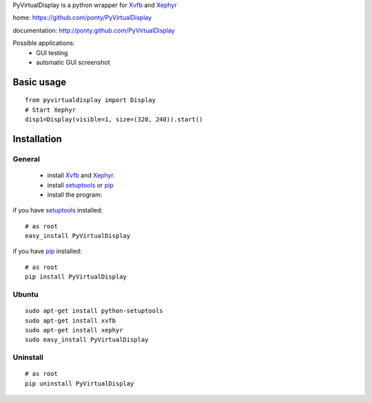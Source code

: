 PyVirtualDisplay is a python wrapper for Xvfb_ and Xephyr_

home: https://github.com/ponty/PyVirtualDisplay

documentation: http://ponty.github.com/PyVirtualDisplay

Possible applications:
 * GUI testing
 * automatic GUI screenshot

Basic usage
============

::

    from pyvirtualdisplay import Display
    # Start Xephyr
    disp1=Display(visible=1, size=(320, 240)).start()


Installation
============

General
--------

 * install Xvfb_ and Xephyr_.
 * install setuptools_ or pip_
 * install the program:

if you have setuptools_ installed::

    # as root
    easy_install PyVirtualDisplay

if you have pip_ installed::

    # as root
    pip install PyVirtualDisplay

Ubuntu
----------
::

    sudo apt-get install python-setuptools
    sudo apt-get install xvfb
    sudo apt-get install xephyr
    sudo easy_install PyVirtualDisplay

Uninstall
----------
::

    # as root
    pip uninstall PyVirtualDisplay



.. _setuptools: http://peak.telecommunity.com/DevCenter/EasyInstall
.. _pip: http://pip.openplans.org/
.. _Xvfb: http://en.wikipedia.org/wiki/Xvfb
.. _Xephyr: http://en.wikipedia.org/wiki/Xephyr
